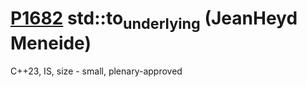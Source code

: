 * [[https://wg21.link/p1682][P1682]] std::to_underlying (JeanHeyd Meneide)
:PROPERTIES:
:CUSTOM_ID: p1682-stdto_underlying-jeanheyd-meneide
:END:
C++23, IS, size - small, plenary-approved
